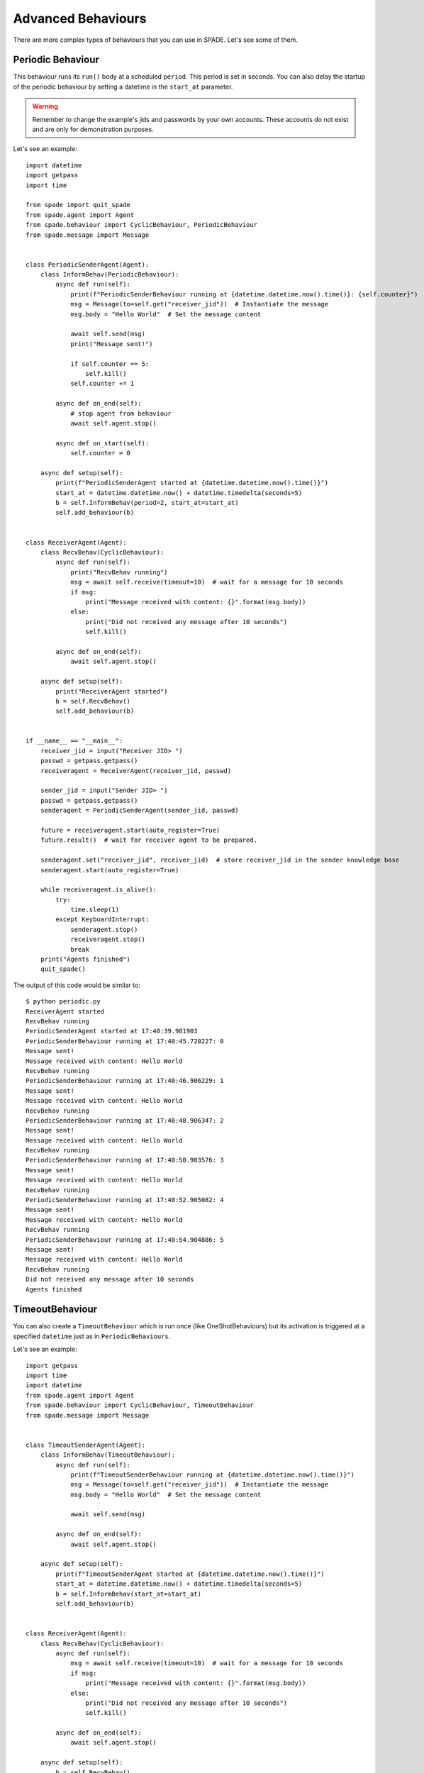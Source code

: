 ===================
Advanced Behaviours
===================

There are more complex types of behaviours that you can use in SPADE. Let's see some of them.

Periodic Behaviour
------------------

This behaviour runs its ``run()`` body at a scheduled ``period``. This period is set in seconds.
You can also delay the startup of the periodic behaviour by setting a datetime in the ``start_at`` parameter.

.. warning:: Remember to change the example's jids and passwords by your own accounts. These accounts do not exist
    and are only for demonstration purposes.

Let's see an example::

    import datetime
    import getpass
    import time

    from spade import quit_spade
    from spade.agent import Agent
    from spade.behaviour import CyclicBehaviour, PeriodicBehaviour
    from spade.message import Message


    class PeriodicSenderAgent(Agent):
        class InformBehav(PeriodicBehaviour):
            async def run(self):
                print(f"PeriodicSenderBehaviour running at {datetime.datetime.now().time()}: {self.counter}")
                msg = Message(to=self.get("receiver_jid"))  # Instantiate the message
                msg.body = "Hello World"  # Set the message content

                await self.send(msg)
                print("Message sent!")

                if self.counter == 5:
                    self.kill()
                self.counter += 1

            async def on_end(self):
                # stop agent from behaviour
                await self.agent.stop()

            async def on_start(self):
                self.counter = 0

        async def setup(self):
            print(f"PeriodicSenderAgent started at {datetime.datetime.now().time()}")
            start_at = datetime.datetime.now() + datetime.timedelta(seconds=5)
            b = self.InformBehav(period=2, start_at=start_at)
            self.add_behaviour(b)


    class ReceiverAgent(Agent):
        class RecvBehav(CyclicBehaviour):
            async def run(self):
                print("RecvBehav running")
                msg = await self.receive(timeout=10)  # wait for a message for 10 seconds
                if msg:
                    print("Message received with content: {}".format(msg.body))
                else:
                    print("Did not received any message after 10 seconds")
                    self.kill()

            async def on_end(self):
                await self.agent.stop()

        async def setup(self):
            print("ReceiverAgent started")
            b = self.RecvBehav()
            self.add_behaviour(b)


    if __name__ == "__main__":
        receiver_jid = input("Receiver JID> ")
        passwd = getpass.getpass()
        receiveragent = ReceiverAgent(receiver_jid, passwd)

        sender_jid = input("Sender JID> ")
        passwd = getpass.getpass()
        senderagent = PeriodicSenderAgent(sender_jid, passwd)

        future = receiveragent.start(auto_register=True)
        future.result()  # wait for receiver agent to be prepared.

        senderagent.set("receiver_jid", receiver_jid)  # store receiver_jid in the sender knowledge base
        senderagent.start(auto_register=True)

        while receiveragent.is_alive():
            try:
                time.sleep(1)
            except KeyboardInterrupt:
                senderagent.stop()
                receiveragent.stop()
                break
        print("Agents finished")
        quit_spade()

The output of this code would be similar to::

    $ python periodic.py
    ReceiverAgent started
    RecvBehav running
    PeriodicSenderAgent started at 17:40:39.901903
    PeriodicSenderBehaviour running at 17:40:45.720227: 0
    Message sent!
    Message received with content: Hello World
    RecvBehav running
    PeriodicSenderBehaviour running at 17:40:46.906229: 1
    Message sent!
    Message received with content: Hello World
    RecvBehav running
    PeriodicSenderBehaviour running at 17:40:48.906347: 2
    Message sent!
    Message received with content: Hello World
    RecvBehav running
    PeriodicSenderBehaviour running at 17:40:50.903576: 3
    Message sent!
    Message received with content: Hello World
    RecvBehav running
    PeriodicSenderBehaviour running at 17:40:52.905082: 4
    Message sent!
    Message received with content: Hello World
    RecvBehav running
    PeriodicSenderBehaviour running at 17:40:54.904886: 5
    Message sent!
    Message received with content: Hello World
    RecvBehav running
    Did not received any message after 10 seconds
    Agents finished



TimeoutBehaviour
----------------

You can also create a ``TimeoutBehaviour`` which is run once (like OneShotBehaviours) but its activation is triggered at
a specified ``datetime`` just as in ``PeriodicBehaviours``.

Let's see an example::

    import getpass
    import time
    import datetime
    from spade.agent import Agent
    from spade.behaviour import CyclicBehaviour, TimeoutBehaviour
    from spade.message import Message


    class TimeoutSenderAgent(Agent):
        class InformBehav(TimeoutBehaviour):
            async def run(self):
                print(f"TimeoutSenderBehaviour running at {datetime.datetime.now().time()}")
                msg = Message(to=self.get("receiver_jid"))  # Instantiate the message
                msg.body = "Hello World"  # Set the message content

                await self.send(msg)

            async def on_end(self):
                await self.agent.stop()

        async def setup(self):
            print(f"TimeoutSenderAgent started at {datetime.datetime.now().time()}")
            start_at = datetime.datetime.now() + datetime.timedelta(seconds=5)
            b = self.InformBehav(start_at=start_at)
            self.add_behaviour(b)


    class ReceiverAgent(Agent):
        class RecvBehav(CyclicBehaviour):
            async def run(self):
                msg = await self.receive(timeout=10)  # wait for a message for 10 seconds
                if msg:
                    print("Message received with content: {}".format(msg.body))
                else:
                    print("Did not received any message after 10 seconds")
                    self.kill()

            async def on_end(self):
                await self.agent.stop()

        async def setup(self):
            b = self.RecvBehav()
            self.add_behaviour(b)


    if __name__ == "__main__":
        receiver_jid = input("Receiver JID> ")
        passwd = getpass.getpass()
        receiveragent = ReceiverAgent(receiver_jid, passwd)

        sender_jid = input("Sender JID> ")
        passwd = getpass.getpass()
        senderagent = TimeoutSenderAgent(sender_jid, passwd)

        future = receiveragent.start(auto_register=True)
        future.result()  # wait for receiver agent to be prepared.

        senderagent.set("receiver_jid", receiver_jid)  # store receiver_jid in the sender knowledge base
        senderagent.start(auto_register=True)

        while receiveragent.is_alive():
            try:
                time.sleep(1)
            except KeyboardInterrupt:
                senderagent.stop()
                receiveragent.stop()
                break
        print("Agents finished")

This would produce the following output::

    $python timeout.py
    TimeoutSenderAgent started at 18:12:09.620316
    TimeoutSenderBehaviour running at 18:12:14.625403
    Message received with content: Hello World
    Did not received any message after 10 seconds
    Agents finished


Finite State Machine Behaviour
------------------------------

SPADE agents can also have more complex behaviours which are a finite state machine (FSM) which has registered states and
transitions between states. This kind of behaviour allows SPADE agents to build much more complex and interesting
behaviours in our agent model.

The ``FSMBehaviour`` class is a container behaviour (subclass of ``CyclicBehaviour``) that implements the methods
``add_state(name, state, initial)`` and ``add_transition(source, dest)``. Every state of the FSM must be registered in
the behaviour with a string name and an instance of the ``State`` class. This ``State`` class represents a node of the
FSM and (since it's a subclass of ``OneShotBehaviour``) you must override the ``run`` coroutine just as in a regular
behaviour. Since a ``State`` is a regular behaviour, you can also override the ``on_start`` and ``on_end`` coroutines,
and, of course, use the ``send`` and ``receive`` coroutines to be able to interact with other agents via SPADE messaging.

.. note:: To mark a ``State`` as initial state of the FSM set **initial** parameter to *True* when calling *add_state*
    (``add_state(name, state, initial=True)``).
    **A FSM can only have ONE initial state, so the initial state will be the last one registered.**

Transitions in a ``FSMBehaviour`` define from which state to which state it is allowed to transit. A ``State`` defines
its transit to another state by using the ``set_next_state`` method in its ``run`` coroutine.
By using the ``set_next_state`` method a state dinamically expresses to which state it transits when it finishes. After
running a state, the FSM reads this *next_state* value and, if the transition is valid, it transits to that state.

.. warning:: If the transition is not registered it raises a ``NotValidTransition`` exception and the FSM behaviour is
    finished.

.. warning:: ``set_next_state`` must be called with the same string name with which that state was registered. If the
    state is not registered a ``NotValidState`` exception is raised and the FSM behaviour is finished.

A ``FSMBehaviour`` has a unique template, which is shared with all the states of the FSM. You must take this into account
when you describe your FSM states, because they will share the same message queue.

Next, we are going to see an example where a very simple FSM is defined, with three states, which transitate from one
state to the next one in order. It also sends a message to itself at the first initial state, which is received at the
third (and final) state. Also note that the third state is a final state because it does not set a *next_state* to
transit to::

    import time

    from spade.agent import Agent
    from spade.behaviour import FSMBehaviour, State
    from spade.message import Message

    STATE_ONE = "STATE_ONE"
    STATE_TWO = "STATE_TWO"
    STATE_THREE = "STATE_THREE"


    class ExampleFSMBehaviour(FSMBehaviour):
        async def on_start(self):
            print(f"FSM starting at initial state {self.current_state}")

        async def on_end(self):
            print(f"FSM finished at state {self.current_state}")
            await self.agent.stop()


    class StateOne(State):
        async def run(self):
            print("I'm at state one (initial state)")
            msg = Message(to=str(self.agent.jid))
            msg.body = "msg_from_state_one_to_state_three"
            await self.send(msg)
            self.set_next_state(STATE_TWO)


    class StateTwo(State):
        async def run(self):
            print("I'm at state two")
            self.set_next_state(STATE_THREE)


    class StateThree(State):
        async def run(self):
            print("I'm at state three (final state)")
            msg = await self.receive(timeout=5)
            print(f"State Three received message {msg.body}")
            # no final state is setted, since this is a final state


    class FSMAgent(Agent):
        async def setup(self):
            fsm = ExampleFSMBehaviour()
            fsm.add_state(name=STATE_ONE, state=StateOne(), initial=True)
            fsm.add_state(name=STATE_TWO, state=StateTwo())
            fsm.add_state(name=STATE_THREE, state=StateThree())
            fsm.add_transition(source=STATE_ONE, dest=STATE_TWO)
            fsm.add_transition(source=STATE_TWO, dest=STATE_THREE)
            self.add_behaviour(fsm)


    if __name__ == "__main__":
        fsmagent = FSMAgent("fsmagent@your_xmpp_server", "your_password")
        future = fsmagent.start()
        future.result()

        while fsmagent.is_alive():
            try:
                time.sleep(1)
            except KeyboardInterrupt:
                fsmagent.stop()
                break
        print("Agent finished")




Waiting a Behaviour
-------------------

Sometimes you may need to wait for a behaviour to finish. In order to make this easy, behaviours provide a method called
``join``. Using this method you can wait for a behaviour to be finished. Be careful, since this is a blocking operation.
In order to make it usable inside and outside coroutines, this is also a morphing method (like ``start`` and ``stop``)
which behaves different depending on the context. It returns a coroutine or a future depending on whether it is called
from a coroutine or a synchronous method. Example::

    import asyncio
    import getpass

    from spade import quit_spade
    from spade.agent import Agent
    from spade.behaviour import OneShotBehaviour


    class DummyAgent(Agent):
        class LongBehav(OneShotBehaviour):
            async def run(self):
                await asyncio.sleep(5)
                print("Long Behaviour has finished")

        class WaitingBehav(OneShotBehaviour):
            async def run(self):
                await self.agent.behav.join()  # this join must be awaited
                print("Waiting Behaviour has finished")

        async def setup(self):
            print("Agent starting . . .")
            self.behav = self.LongBehav()
            self.add_behaviour(self.behav)
            self.behav2 = self.WaitingBehav()
            self.add_behaviour(self.behav2)


    if __name__ == "__main__":

        jid = input("JID> ")
        passwd = getpass.getpass()

        dummy = DummyAgent(jid, passwd)
        future = dummy.start()
        future.result()

        dummy.behav2.join()  # this join must not be awaited

        print("Stopping agent.")
        dummy.stop()

        quit_spade()
